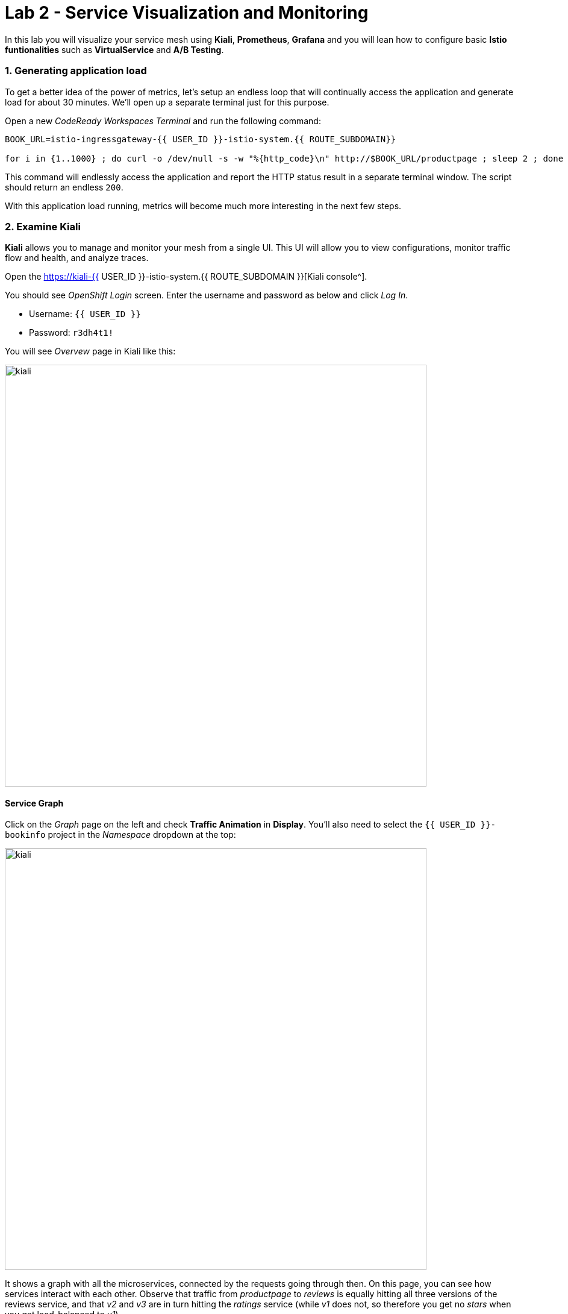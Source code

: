 = Lab 2 - Service Visualization and Monitoring
:experimental:

In this lab you will visualize your service mesh using *Kiali*, *Prometheus*, *Grafana* and you will lean how to configure basic *Istio funtionalities* such as *VirtualService* and *A/B Testing*.

=== 1. Generating application load

To get a better idea of the power of metrics, let’s setup an endless loop that will continually access the application and generate load for about 30 minutes. We’ll open up a separate terminal just for this purpose.

Open a new _CodeReady Workspaces Terminal_ and run the following command:

[source, shell, role="copypaste"]
----
BOOK_URL=istio-ingressgateway-{{ USER_ID }}-istio-system.{{ ROUTE_SUBDOMAIN}}

for i in {1..1000} ; do curl -o /dev/null -s -w "%{http_code}\n" http://$BOOK_URL/productpage ; sleep 2 ; done
----

This command will endlessly access the application and report the HTTP status result in a separate terminal window. The script should return an endless `200`.

With this application load running, metrics will become much more interesting in the next few steps.

=== 2. Examine Kiali

*Kiali* allows you to manage and monitor your mesh from a single UI. This UI will allow you to view configurations, monitor traffic flow and
health, and analyze traces.

Open the https://kiali-{{ USER_ID }}-istio-system.{{ ROUTE_SUBDOMAIN }}[Kiali console^].

You should see _OpenShift Login_ screen. Enter the username and password as below and click _Log In_.

* Username: `{{ USER_ID }}`
* Password: `r3dh4t1!`

You will see _Overvew_ page in Kiali like this:

image::kiali-all-namespaces.png[kiali, 700]

==== Service Graph

Click on the _Graph_ page on the left and check *Traffic Animation* in *Display*. You'll also need to select the `{{ USER_ID }}-bookinfo` project in the _Namespace_ dropdown at the top:

image::kiali-service-graph.png[kiali, 700]

It shows a graph with all the microservices, connected by the requests going through then. On this page, you can see how services interact with each other. Observe that traffic from _productpage_ to _reviews_ is equally hitting all three versions of the reviews service, and that _v2_ and _v3_ are in turn hitting the _ratings_ service (while _v1_ does not, so therefore you get no _stars_ when you get load-balanced to _v1_).

==== Applications

Click on *Applications* menu in the left navigation. On this page you can view a listing of all the services that are running in the cluster, and additional information about them, such as health status.

image::kiali-applications.png[kiali, 700]

Click on the *productpage* application to see its details. You can also see the health of a service on the *Health* section when it’s online and responding to requests without errors:

image::kiali-app-productpage.png[kiali, 700]

By clicking on *Inbound Metrics*, you can see the metrics for an application, like this:

image::kiali-app-productpage-inbound.png[kiali, 700]

By clicking on *Outbound Metrics*, you can see the metrics for an application, like this:

image::kiali-app-productpage-outbound.png[kiali, 700]

==== Workloads

Click on the *Workloads* menu in the left navigation. On this page you can view a listing of all the workloads that are present in your application.

image::kiali-app-productpage-workload.png[kiali, 700]

Click on the *productpage-v1* workload. Here you can see details for the workload, such as the pods and services that are included in it:

image::kiali-app-productpage-workload-v1.png[kiali, 700]

By clicking _Inbound Metrics_, you can check the metrics for the workload. The metrics are the same as the _Application_ ones.

==== Services

Click on *Services* menu in the left navigation. Here, you can see the listing of all services.

image::kiali-services.png[kiali, 700]

Click on *productpage* service which will show you the details of the service, such as metrics, traces, workloads, virtual services, destination rules and more:

image::kiali-services-productpage.png[kiali, 700]

=== 3. Querying Metrics with Prometheus

https://prometheus.io/[Prometheus] will periodically _scrape_ applications to retrieve their metrics (by default on the `/metrics` endpoint of the application). The Prometheus add-on for Istio is a Prometheus server that comes pre-configured to _scrape_ Istio Mixer endpoints to collect its exposed metrics. It provides a mechanism for persistent storage and querying of those metrics metrics.

Open the https://prometheus-{{ USER_ID }}-istio-system.{{ ROUTE_SUBDOMAIN }}[Prometheus console^] and click on *Log in with OpenShift*.

You should see _OpenShift Login_ screen. Enter the username and password as below and click _Log In_. If you have _Requested permissions_ to authorize access Prometheus, click on *Allow selected permissions*. Then, you will see Prometheus home screen, similar to this:

image::istio-prometheus-landing.png[istio-prometheus, 700]

In the `Expression` input box at the top of the web page, enter the following text. Then, click the *Execute* button.

[source,sh,role="copypaste"]
----
istio_request_duration_seconds_count
----

You should see a listing of each of the application’s services along with a count of how many times it was accessed.

image::istio-prometheus-console.png[Prometheus console, 700]

You can also graph the results over time by clicking on the _Graph_ tab (adjust the timeframe from 1 hour to 1 minute for example):

image::istio-prometheus-graph.png[Prometheus graph, 700]

Other expressions to try:

* Total count of all requests to _productpage_ service:

[source,sh,role="copypaste"]
----
istio_request_duration_seconds_count{destination_service=~"productpage.*"}
----

* Total count of all requests to _v3_ of the _reviews_ service:

[source,sh,role="copypaste"]
----
istio_request_duration_seconds_count{destination_service=~"reviews.*", destination_version="v3"}
----

* Rate of requests over the past 5 minutes to all _productpage_ services:

[source,sh,role="copypaste"]
----
rate(istio_request_duration_seconds_count{destination_service=~"productpage.*", response_code="200"}[5m])
----

There are many, many different queries you can perform to extract the data you need. Consult the https://prometheus.io/docs[Prometheus documentation] for more detail.

=== 4. Visualizing Metrics with Grafana

As the number of services and interactions grows in your application, this style of metrics may be a bit overwhelming. https://grafana.com/[Grafana^] provides a visual representation of many available Prometheus metrics extracted from the Istio data plane and can be used to quickly spot problems and take action.

Open the https://grafana-{{ USER_ID }}-istio-system.{{ ROUTE_SUBDOMAIN }}[Grafana console^]

You should see _OpenShift Login_ screen. Enter the username and password as below and click _Log In_. If you have _Requested permissions_ to authorize access Prometheus, click on *Allow selected permissions*. Then, you will see Prometheus home screen, similar to this:

image::grafana-home.png[Grafana graph, 700]

==== Istio Mesh Metrics

Select *Home > Istio > Istio Mesh Dashboard* to see Istio mesh metrics:

image::grafana-mesh-metrics-select.png[Grafana graph, 700]

You will see the built-in Istio metrics dashboard:

image::grafana-mesh-metrics.png[Grafana graph, 700]

==== Istio Service Metrics

Let’s see detailed metrics of the *productpage* service. Click on *productpage.{{ USER_ID }}-bookinfo.svc.cluster.local* and the service dashboard will look similar to this:

image::grafana-service-metrics.png[Grafana graph, 700]

The Grafana Dashboard for Istio consists of three main sections:

* _A Global Summary View_ provides a high-level summary of HTTP requests flowing through the service mesh.
* _A Mesh Summary View_ provides slightly more detail than the Global Summary View, allowing per-service filtering and selection.
* _Individual Services View_ provides metrics about requests and responses for each individual service within the mesh (HTTP and TCP).

[NOTE]
====
_TCP Bandwidth_ metrics are empty, as Bookinfo uses http-based services only. Lower down on this dashboard are metrics for workloads that call this service (labeled ``Client Workloads'') and for workloads that process requests from the service (labeled _Service Workloads_).
====

You can switch to a different service or filter metrics by _client-_ and _service-workloads_ by using drop-down lists at the top of the dashboard.

==== Istio Workload Metrics

To switch to the workloads dashboard, select *Home > Istio > Istio Workload Dashboard* from the drop-down list in the top left corner of the screen. You should see a screen similar to this:

image::grafana-workload-metrics.png[Grafana graph, 700]

This dashboard shows workload’s metrics, and metrics for client-(inbound) and service (outbound) workloads. You can switch to a different workload, ot filter metrics by inbound or outbound workloads by using drop-down lists at the top of the dashboard.

For more on how to create, configure, and edit dashboards, please see the http://docs.grafana.org/[Grafana documentation^].

As a developer, you can get quite a bit of information from these metrics without doing anything to the application itself. Let’s use our new tools in the next section to see the real power of Istio to diagnose and fix issues in applications and make them more resilient and robust.

=== 5. Request Routing

This task shows you how to configure dynamic request routing based on weights and HTTP headers.

_Route rules_ control how requests are routed within an Istio service mesh. Route rules provide:

* **Timeouts** to minimize wait times for slow services
* **Bounded retries** with timeout budgets and variable jitter between retries
* **Limits** on number of concurrent connections and requests to upstream services
* **Active (periodic) health checks** on each member of the load balancing pool
* **Fine-grained circuit breakers** (passive health checks) – applied per instance in the load balancing pool

Requests can be routed based on the source and destination, HTTP header fields, and weights associated with individual service versions. For example, a route rule could route requests to different versions of a service.

Together, these features enable the service mesh to tolerate failing nodes and prevent localized failures from cascading instability to other nodes. However, applications must still be designed to deal with failures by taking appropriate fallback actions. For example, when all instances in a load balancing pool have failed, Istio will return HTTP 503. It is the responsibility of the application to implement any fallback logic that is needed to handle the HTTP 503 error code from an upstream service.

If your application already provides some defensive measures (e.g. using https://github.com/Netflix/Hystrix[Netflix Hystrix^]), then that’s OK. *Istio* is completely transparent to the application. A failure response returned by Istio would not be distinguishable from a failure response returned by the upstream service to which the call was made.

=== 6. Service Versions

Istio introduces the concept of a service version, which is a finer-grained way to subdivide service instances by versions (_v1_, _v2_) or environment (_staging_, _prod_). These variants are not necessarily different API versions: they could be iterative changes to the same service, deployed in different environments (prod, staging, dev, etc.). Common scenarios where this is used include A/B testing or canary rollouts. Istio’s https://istio.io/docs/concepts/traffic-management/rules-configuration.html[traffic routing rules^] can refer to service versions to provide additional control over traffic between services.

image::versions.png[Versions, 500]

As illustrated in the figure above, clients of a service have no knowledge of different versions of the service. They can continue to access the services using the hostname/IP address of the service. The Envoy sidecar/proxy intercepts and forwards all requests/responses between the client and the service.

=== 7. VirtualService objects

In addition to the usual OpenShift object types like _BuildConfig_, _DeploymentConfig_, _Service_ and _Route_, you also have new object types installed as part of Istio like _VirtualService_. Adding these objects to the running OpenShift cluster is how you configure routing rules for Istio.

For our application, without an explicit default route set, Istio will route requests to all available versions of a service in a round-robin fashion, and anytime you hit _v1_ version you’ll get no stars.

Let’s create a default set of *virtual services* which will direct all traffic to the _reviews:v1_ service version.

Open a new Terminal (while your other endless `for` loop continues to run) and execute this command to route all traffic to `v1`:

[source, shell, role="copypaste"]
----
oc create -n {{ USER_ID}}-bookinfo -f $CHE_PROJECTS_ROOT/cloud-native-workshop-v2m3-labs/istio/virtual-service-all-v1.yaml
----

You can see this default set of _virtual services_ with:

[source, shell, role="copypaste"]
----
oc get virtualservices -n {{ USER_ID}}-bookinfo -o yaml
----

There are default _virtual services_ for each service, such as the one that forces all traffic to the _v1_ version of the _reviews_ service:

[source, shell, role="copypaste"]
----
oc get virtualservices/reviews -n {{ USER_ID}}-bookinfo -o yaml
----

[source, yaml]
----
apiVersion: networking.istio.io/v1alpha3
kind: VirtualService
metadata:
  creationTimestamp: "2019-07-02T15:50:36Z"
  generation: 1
  name: reviews
  namespace: {{ USER_ID }}-bookinfo
  resourceVersion: "2899673"
spec:
  hosts:
  - reviews
  http:
  - route:
    - destination:
        host: reviews
        subset: v1
----

Now, access the application again in your web browser using the below link and reload the page several times - you should not see any rating stars since *reviews:v1* does not access the _ratings_ service.

[NOTE]
====
It may take a minute or two for the new routing to take effect. If you still see red or black stars, wait a minute and try again.
Eventually it should no longer show any red/black stars.
====

To verify this, access the http://istio-ingressgateway-{{ USER_ID }}-istio-system.{{ ROUTE_SUBDOMAIN}}/productpage[Bookinfo Product Page^] and ensure you have no rating stars:

image::ratings-stopped-bookinfo.png[Versions, 700]

Back on the https://grafana-{{ USER_ID }}-istio-system.{{ ROUTE_SUBDOMAIN }}[Grafana console^], Select the *Istio Service Dashboard*, and then select the `ratings.{{USER_ID}}-bookinfo.svc.cluster.local` service in the _Service_ dropdown:

image::ratings-select-dash.png[Versions, 700]

Notice that the requests coming from the reviews service have stopped:

image::ratings-stopped.png[Versions, 700]

=== 8. A/B Testing with Istio

Let’s enable the ratings service for a test user named _jason_ by routing `productpage` traffic to _reviews:v2_ (black stars) and any others to _reviews:v3_ (red stars). Execute:

[source, shell, role="copypaste"]
----
oc apply -n {{ USER_ID}}-bookinfo -f $CHE_PROJECTS_ROOT/cloud-native-workshop-v2m3-labs/istio/virtual-service-reviews-jason-v2-v3.yaml
----

[TIP]
====
You can ignore warnings like _Warning: oc apply should be used on resource created by either oc create –save-config or oc apply_.
====


Confirm the rule is created:

[source, shell, role="copypaste"]
----
oc get virtualservices/reviews -n {{ USER_ID}}-bookinfo -o yaml
----

Notice the _match_ element:

[source,yaml]
----
http:
  - match:
    - headers:
        end-user:
          exact: jason
    route:
    - destination:
        host: reviews
        subset: v2
  - route:
    - destination:
        host: reviews
        subset: v3
----

This says that for any incoming HTTP request that has a cookie set to the _jason_ user to direct traffic to *reviews:v2*, and others to *reviews:v3*.

Now, access the http://istio-ingressgateway-{{ USER_ID }}-istio-system.{{ ROUTE_SUBDOMAIN}}/productpage[Bookinfo Product Page^] and click *Sign In* (at the upper right) and sign in with:

* Username: *jason*
* Password: *jason*

[NOTE]
====
If you get any certificate security exceptions, just accept them and continue. This is due to the use of self-signed certs.
====

Once you login, refresh a few times - you should always see the black ratings stars coming from *ratings:v2* since you’re signed in as `jason`.

image::ratings-testuser.png[Ratings for Test User, 700]

If you *sign out*, you’ll return to the *reviews:v3* version which shows red ratings stars.

image::ratings-signout.png[Ratings for Test User, 700]

*Congratulations!* In this lab, you used Istio to send 100% of the traffic to the a specific version of one of the application’s services. You then set a
rule to selectively send traffic to other versions of based on matching criteria (e.g. a header or user cookie) in a request.

This routing allows you to selectively send traffic to different service instances, e.g. for testing, or blue/green deployments, or dark launches, and more.

We’ll explore this in the next step.
